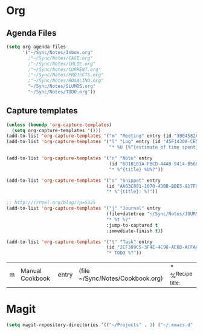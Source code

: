 #+PROPERTY: header-args    :results silent

* Org
** Agenda Files
   #+BEGIN_SRC emacs-lisp
     (setq org-agenda-files
           '("~/Sync/Notes/Inbox.org"
             ;"~/Sync/Notes/CASE.org"
             ;"~/Sync/Notes/CHLOE.org"
             ;"~/Sync/Notes/CURRENT.org"
             ;"~/Sync/Notes/PROJECTS.org"
             ;"~/Sync/Notes/ROSALIND.org"
             "~/Sync/Notes/SLUMOS.org"
             "~/Sync/Notes/TODO.org"))
   #+END_SRC
** Capture templates
   #+BEGIN_SRC emacs-lisp
     (unless (boundp 'org-capture-templates)
       (setq org-capture-templates '()))
     (add-to-list 'org-capture-templates '("m" "Meeting" entry (id "30E45826-5558-4029-91D7-067B057B5740")))
     (add-to-list 'org-capture-templates '("l" "Log" entry (id "45F1430A-CE5D-4A2E-A5D8-D72C93313666")
                                           "* %U {%^{estimate of time spent}} %^{log}%?" :prepend t))

     (add-to-list 'org-capture-templates '("n" "Note" entry
                                           (id "6D1B101A-FBCD-44AB-9414-B5686DB42D26")
                                           "* %^{title} %U%?"))

     (add-to-list 'org-capture-templates '("s" "Snippet" entry
                                          (id "AA63C881-1070-4DBB-BBE5-917FCDD2A309")
                                          "* %^{title}: %?"))

     ;; http://irreal.org/blog/?p=5325
     (add-to-list 'org-capture-templates '("j" "Journal" entry
                                          (file+datetree "~/Sync/Notes/JOURNAL.org")
                                          "* %t %?"
                                          :jump-to-captured t
                                          :immediate-finish t))

     (add-to-list 'org-capture-templates '("t" "Task" entry
                                          (id "2CF309C5-3F4E-4C98-AE0D-ACFAAF79C016")
                                          "* TODO %?"))
   #+END_SRC

   #+RESULTS:
   | m | Manual Cookbook | entry | (file ~/Sync/Notes/Cookbook.org) | * %^{Recipe title: } |

* Magit
  #+BEGIN_SRC emacs-lisp
    (setq magit-repository-directories '(("~/Projects" . 1) ("~/.emacs.d" . 1)))
  #+END_SRC
